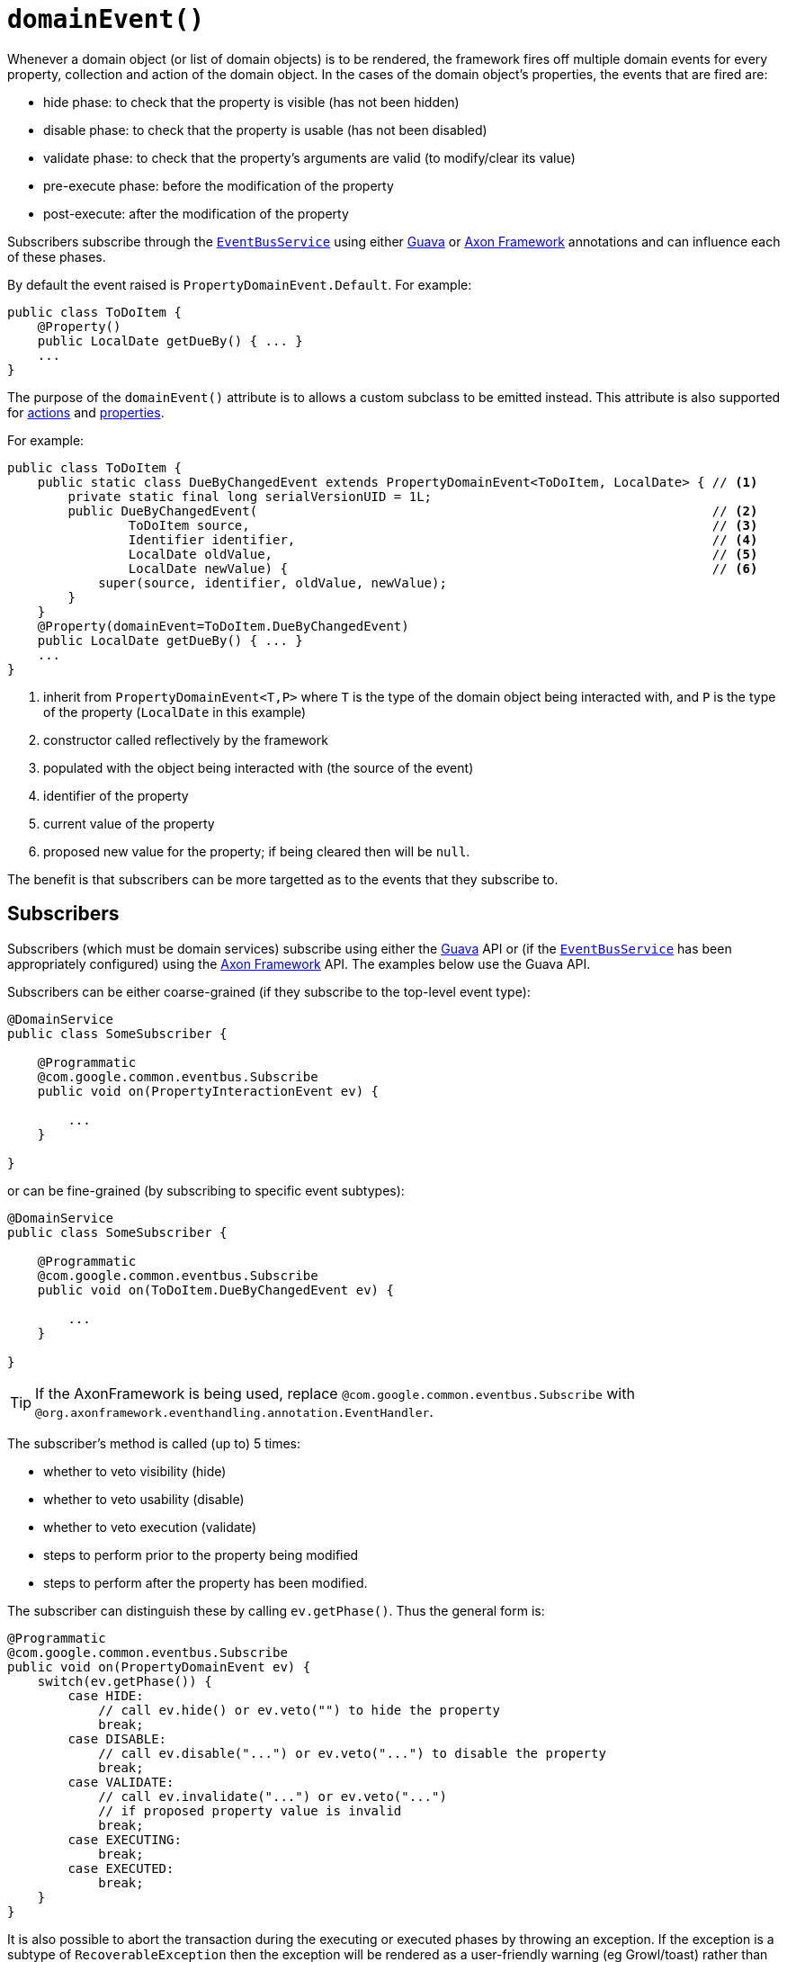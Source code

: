 [[_ug_reference-annotations_manpage-Property_domainEvent]]
= `domainEvent()`
:Notice: Licensed to the Apache Software Foundation (ASF) under one or more contributor license agreements. See the NOTICE file distributed with this work for additional information regarding copyright ownership. The ASF licenses this file to you under the Apache License, Version 2.0 (the "License"); you may not use this file except in compliance with the License. You may obtain a copy of the License at. http://www.apache.org/licenses/LICENSE-2.0 . Unless required by applicable law or agreed to in writing, software distributed under the License is distributed on an "AS IS" BASIS, WITHOUT WARRANTIES OR  CONDITIONS OF ANY KIND, either express or implied. See the License for the specific language governing permissions and limitations under the License.
:_basedir: ../
:_imagesdir: images/


Whenever a domain object (or list of domain objects) is to be rendered, the framework fires off multiple domain events for every property, collection and action of the domain object.  In the cases of the domain object's properties, the events that are fired are:

* hide phase: to check that the property is visible (has not been hidden)
* disable phase: to check that the property is usable (has not been disabled)
* validate phase: to check that the property's arguments are valid (to modify/clear its value)
* pre-execute phase: before the modification of the property
* post-execute: after the modification of the property

Subscribers subscribe through the xref:_ug_reference-services-api_manpage-EventBusService[`EventBusService`] using either link:https://github.com/google/guava[Guava] or link:http://www.axonframework.org/[Axon Framework] annotations and can influence each of these phases.

By default the event raised is `PropertyDomainEvent.Default`. For example:

[source,java]
----
public class ToDoItem {
    @Property()
    public LocalDate getDueBy() { ... }
    ...
}
----

The purpose of the `domainEvent()` attribute is to allows a custom subclass to be emitted instead. This attribute is also supported for xref:_ug_reference-annotations_manpage-Action_domainEvent[actions] and xref:_ug_reference-annotations_manpage-Property_domainEvent[properties].


For example:

[source,java]
----
public class ToDoItem {
    public static class DueByChangedEvent extends PropertyDomainEvent<ToDoItem, LocalDate> { // <1>
        private static final long serialVersionUID = 1L;
        public DueByChangedEvent(                                                            // <2>
                ToDoItem source,                                                             // <3>
                Identifier identifier,                                                       // <4>
                LocalDate oldValue,                                                          // <5>
                LocalDate newValue) {                                                        // <6>
            super(source, identifier, oldValue, newValue);
        }
    }
    @Property(domainEvent=ToDoItem.DueByChangedEvent)
    public LocalDate getDueBy() { ... }
    ...
}
----
<1> inherit from `PropertyDomainEvent<T,P>` where `T` is the type of the domain object being interacted with, and `P` is the type of the property (`LocalDate` in this example)
<2> constructor called reflectively by the framework
<3> populated with the object being interacted with (the source of the event)
<4> identifier of the property
<5> current value of the property
<6> proposed new value for the property; if being cleared then will be `null`.

The benefit is that subscribers can be more targetted as to the events that they subscribe to.




== Subscribers

Subscribers (which must be domain services) subscribe using either the link:https://github.com/google/guava[Guava] API or (if the xref:_ug_reference-services-api_manpage-EventBusService[`EventBusService`] has been appropriately configured) using the link:http://www.axonframework.org/[Axon Framework] API.  The examples below use the Guava API.

Subscribers can be either coarse-grained (if they subscribe to the top-level event type):

[source,java]
----
@DomainService
public class SomeSubscriber {

    @Programmatic
    @com.google.common.eventbus.Subscribe
    public void on(PropertyInteractionEvent ev) {

        ...
    }

}
----

or can be fine-grained (by subscribing to specific event subtypes):

[source,java]
----
@DomainService
public class SomeSubscriber {

    @Programmatic
    @com.google.common.eventbus.Subscribe
    public void on(ToDoItem.DueByChangedEvent ev) {

        ...
    }

}
----

[TIP]
====
If the AxonFramework is being used, replace `@com.google.common.eventbus.Subscribe` with `@org.axonframework.eventhandling.annotation.EventHandler`.
====

The subscriber's method is called (up to) 5 times:

* whether to veto visibility (hide)
* whether to veto usability (disable)
* whether to veto execution (validate)
* steps to perform prior to the property being modified
* steps to perform after the property has been modified.

The subscriber can distinguish these by calling `ev.getPhase()`. Thus the general form is:

[source,java]
----
@Programmatic
@com.google.common.eventbus.Subscribe
public void on(PropertyDomainEvent ev) {
    switch(ev.getPhase()) {
        case HIDE:
            // call ev.hide() or ev.veto("") to hide the property
            break;
        case DISABLE:
            // call ev.disable("...") or ev.veto("...") to disable the property
            break;
        case VALIDATE:
            // call ev.invalidate("...") or ev.veto("...")
            // if proposed property value is invalid
            break;
        case EXECUTING:
            break;
        case EXECUTED:
            break;
    }
}
----

It is also possible to abort the transaction during the executing or executed phases by throwing an exception. If the exception is a subtype of `RecoverableException` then the exception will be rendered as a user-friendly warning (eg Growl/toast) rather than an error.




== Raising events programmatically

Normally events are only raised for interactions through the UI. However, events can be raised programmatically by
wrapping the target object using the xref:_ug_reference-services-api_manpage-WrapperFactory[`WrapperFactory`] service.

